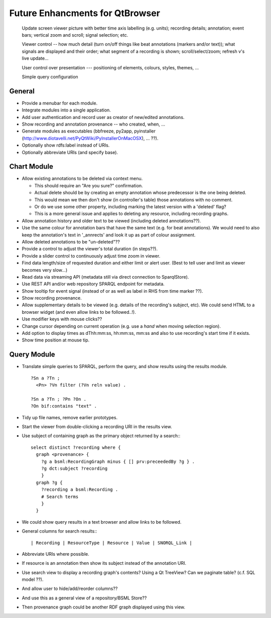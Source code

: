 Future Enhancments for QtBrowser
================================


 Update screen viewer picture with better time axis labelling (e.g. units);
 recording details; annotation; event bars; vertical zoom and scroll; signal
 selection; etc.

 Viewer control -- how much detail (turn on/off things like beat annotations
 (markers and/or text)); what signals are displayed and their order; what
 segment of a recording is shown; scroll/select/zoom; refresh v's live update...

 User control over presentation --- positioning of elements, colours, styles,
 themes, ...

 Simple query configuration


General
-------

* Provide a menubar for each module.

* Integrate modules into a single application.

* Add user authentication and record user as
  creator of new/edited annotations.

* Show recording and annotation provenance -- who
  created, when, ...

* Generate modules as executables (bbfreeze, py2app, pyinstaller
  (http://www.diotavelli.net/PyQtWiki/PyInstallerOnMacOSX), ... ??).

* Optionally show rdfs:label instead of URIs.

* Optionally abbreviate URIs (and specify base).

Chart Module
------------

* Allow existing annotations to be deleted via context menu.

  * This should require an "Are you sure?" confirmation.
  * Actual delete should be by creating an empty annotation
    whose predecessor is the one being deleted.
  * This would mean we then don't show (in controller's
    table) those annotations with no comment.
  * Or do we use some other property, including marking the
    latest version with a 'deleted' flag?
  * This is a more general issue and applies to deleting any
    resource, including recording graphs.

* Allow annotation history and older text to be viewed
  (including deleted annotations??).

* Use the same colour for annotation bars that have the same
  text (e.g. for beat annotations). We would need to also keep
  the annotation's text in '_annrects' and look it up as part
  of colour assignment.

* Allow deleted annotations to be "un-deleted"??
    
* Provide a control to adjust the viewer's total duration (in steps??).

* Provide a slider control to continuously adjust time zoom in viewer.

* Find data length/size of requested duration and either limit
  or alert user. (Best to tell user and limit as viewer becomes
  very slow...)

* Read data via streaming API (metadata still via direct connection
  to SparqlStore).

* Use REST API and/or web repository SPARQL endpoint for metadata.

* Show tooltip for event signal (instead of or as well as label
  in RHS from time marker ??).

* Show recording provenance.

* Allow supplementary details to be viewed (e.g. details of the
  recording's subject, etc). We could send HTML to a browser
  widget (and even allow links to be followed..!).

* Use modifier keys with mouse clicks??

* Change cursor depending on current operation (e.g. use a `hand`
  when moving selection region).

* Add option to display times as dThh:mm:ss, hh:mm:ss, mm:ss
  and also to use recording's start time if it exists.

* Show time position at mouse tip.


Query Module
------------
        
* Translate simple queries to SPARQL, perform the query,
  and show results using the results module.

  ::

    ?Sn a ?Tn ;
      <Pn> ?Vn filter (?Vn reln value) .

    ?Sn a ?Tn ; ?Pn ?On .
    ?On bif:contains "text" .

* Tidy up file names, remove earlier prototypes.

* Start the viewer from double-clicking a recording URI
  in the results view.

* Use subject of containing graph as the primary object returned
  by a search:::

    select distinct ?recording where {
      graph <provenance> {
        ?g a bsml:RecordingGraph minus { [] prv:preceededBy ?g } .
        ?g dct:subject ?recording
        }
      graph ?g {
        ?recording a bsml:Recording .
        # Search terms
        }
      }

* We could show query results in a text browser and allow links
  to be followed.


* General columns for search results:::

    | Recording | ResourceType | Resource | Value | SNORQL_Link |

* Abbreviate URIs where possible.

* If resource is an annotation then show its subject instead
  of the annotation URI.

* Use search view to display a recording graph's contents? Using
  a Qt TreeView? Can we paginate table? (c.f. SQL model ??).

* And allow user to hide/add/reorder columns??

* And use this as a general view of a repository/BSML Store??

* Then provenance graph could be another RDF graph displayed using
  this view.
